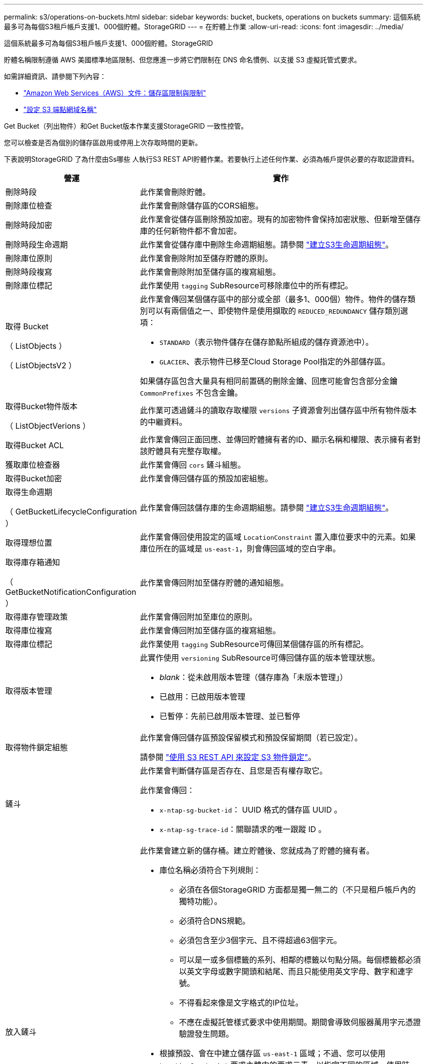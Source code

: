 ---
permalink: s3/operations-on-buckets.html 
sidebar: sidebar 
keywords: bucket, buckets, operations on buckets 
summary: 這個系統最多可為每個S3租戶帳戶支援1、000個貯體。StorageGRID 
---
= 在貯體上作業
:allow-uri-read: 
:icons: font
:imagesdir: ../media/


[role="lead"]
這個系統最多可為每個S3租戶帳戶支援1、000個貯體。StorageGRID

貯體名稱限制遵循 AWS 美國標準地區限制、但您應進一步將它們限制在 DNS 命名慣例、以支援 S3 虛擬託管式要求。

如需詳細資訊、請參閱下列內容：

* https://docs.aws.amazon.com/AmazonS3/latest/dev/BucketRestrictions.html["Amazon Web Services（AWS）文件：儲存區限制與限制"^]
* link:../admin/configuring-s3-api-endpoint-domain-names.html["設定 S3 端點網域名稱"]


Get Bucket（列出物件）和Get Bucket版本作業支援StorageGRID 一致性控管。

您可以檢查是否為個別的儲存區啟用或停用上次存取時間的更新。

下表說明StorageGRID 了為什麼由Ss哪些 人執行S3 REST API貯體作業。若要執行上述任何作業、必須為帳戶提供必要的存取認證資料。

[cols="1a,3a"]
|===
| 營運 | 實作 


 a| 
刪除時段
 a| 
此作業會刪除貯體。



 a| 
刪除庫位檢查
 a| 
此作業會刪除儲存區的CORS組態。



 a| 
刪除時段加密
 a| 
此作業會從儲存區刪除預設加密。現有的加密物件會保持加密狀態、但新增至儲存庫的任何新物件都不會加密。



 a| 
刪除時段生命週期
 a| 
此作業會從儲存庫中刪除生命週期組態。請參閱 link:create-s3-lifecycle-configuration.html["建立S3生命週期組態"]。



 a| 
刪除庫位原則
 a| 
此作業會刪除附加至儲存貯體的原則。



 a| 
刪除時段複寫
 a| 
此作業會刪除附加至儲存區的複寫組態。



 a| 
刪除庫位標記
 a| 
此作業使用 `tagging` SubResource可移除庫位中的所有標記。



 a| 
取得 Bucket

（ ListObjects ）

（ ListObjectsV2 ）
 a| 
此作業會傳回某個儲存區中的部分或全部（最多1、000個）物件。物件的儲存類別可以有兩個值之一、即使物件是使用擷取的 `REDUCED_REDUNDANCY` 儲存類別選項：

* `STANDARD`（表示物件儲存在儲存節點所組成的儲存資源池中）。
* `GLACIER`、表示物件已移至Cloud Storage Pool指定的外部儲存區。


如果儲存區包含大量具有相同前置碼的刪除金鑰、回應可能會包含部分金鑰 `CommonPrefixes` 不包含金鑰。



 a| 
取得Bucket物件版本

（ ListObjectVerions ）
 a| 
此作業可透過鏟斗的讀取存取權限 `versions` 子資源會列出儲存區中所有物件版本的中繼資料。



 a| 
取得Bucket ACL
 a| 
此作業會傳回正面回應、並傳回貯體擁有者的ID、顯示名稱和權限、表示擁有者對該貯體具有完整存取權。



 a| 
獲取庫位檢查器
 a| 
此作業會傳回 `cors` 鏟斗組態。



 a| 
取得Bucket加密
 a| 
此作業會傳回儲存區的預設加密組態。



 a| 
取得生命週期

（ GetBucketLifecycleConfiguration ）
 a| 
此作業會傳回該儲存庫的生命週期組態。請參閱 link:create-s3-lifecycle-configuration.html["建立S3生命週期組態"]。



 a| 
取得理想位置
 a| 
此作業會傳回使用設定的區域 `LocationConstraint` 置入庫位要求中的元素。如果庫位所在的區域是 `us-east-1`，則會傳回區域的空白字串。



 a| 
取得庫存箱通知

（ GetBucketNotificationConfiguration ）
 a| 
此作業會傳回附加至儲存貯體的通知組態。



 a| 
取得庫存管理政策
 a| 
此作業會傳回附加至庫位的原則。



 a| 
取得庫位複寫
 a| 
此作業會傳回附加至儲存區的複寫組態。



 a| 
取得庫位標記
 a| 
此作業使用 `tagging` SubResource可傳回某個儲存區的所有標記。



 a| 
取得版本管理
 a| 
此實作使用 `versioning` SubResource可傳回儲存區的版本管理狀態。

* _blank_：從未啟用版本管理（儲存庫為「未版本管理」）
* 已啟用：已啟用版本管理
* 已暫停：先前已啟用版本管理、並已暫停




 a| 
取得物件鎖定組態
 a| 
此作業會傳回儲存區預設保留模式和預設保留期間（若已設定）。

請參閱 link:../s3/use-s3-api-for-s3-object-lock.html["使用 S3 REST API 來設定 S3 物件鎖定"]。



 a| 
鏟斗
 a| 
此作業會判斷儲存區是否存在、且您是否有權存取它。

此作業會傳回：

* `x-ntap-sg-bucket-id`： UUID 格式的儲存區 UUID 。
* `x-ntap-sg-trace-id`：關聯請求的唯一跟蹤 ID 。




 a| 
放入鏟斗
 a| 
此作業會建立新的儲存桶。建立貯體後、您就成為了貯體的擁有者。

* 庫位名稱必須符合下列規則：
+
** 必須在各個StorageGRID 方面都是獨一無二的（不只是租戶帳戶內的獨特功能）。
** 必須符合DNS規範。
** 必須包含至少3個字元、且不得超過63個字元。
** 可以是一或多個標籤的系列、相鄰的標籤以句點分隔。每個標籤都必須以英文字母或數字開頭和結尾、而且只能使用英文字母、數字和連字號。
** 不得看起來像是文字格式的IP位址。
** 不應在虛擬託管樣式要求中使用期間。期間會導致伺服器萬用字元憑證驗證發生問題。


* 根據預設、會在中建立儲存區 `us-east-1` 區域；不過、您可以使用 `LocationConstraint` 要求主體中的要求元素、以指定不同的區域。使用時 `LocationConstraint` 元素、您必須指定已使用Grid Manager或Grid Management API定義的區域確切名稱。如果您不知道應該使用的地區名稱、請聯絡您的系統管理員。
+
*附註*：如果您的Pet Bucket要求使用StorageGRID 未在功能區中定義的區域、就會發生錯誤。

* 您可以加入 `x-amz-bucket-object-lock-enabled` 要求標頭以建立啟用S3物件鎖定的儲存區。請參閱 link:../s3/use-s3-api-for-s3-object-lock.html["使用 S3 REST API 來設定 S3 物件鎖定"]。
+
建立儲存區時、您必須啟用S3物件鎖定。建立貯體後、您無法新增或停用 S3 物件鎖定。S3物件鎖定需要儲存區版本管理、這會在您建立儲存區時自動啟用。





 a| 
放入庫位
 a| 
此作業會設定儲存區的CORS組態、以便儲存區能夠處理跨來源要求。跨來源資源共用（CORS）是一種安全機制、可讓單一網域中的用戶端Web應用程式存取不同網域中的資源。例如、假設您使用名為的S3儲存區 `images` 儲存圖形。設定的CORS組態 `images` 儲存庫、您可以讓該儲存庫中的影像顯示在網站上 `+http://www.example.com+`。



 a| 
使用資源桶加密
 a| 
此作業會設定現有儲存區的預設加密狀態。啟用桶層級加密時、任何新增至桶的新物件都會加密。StorageGRID支援使用StorageGRID管理的金鑰進行伺服器端加密。指定伺服器端加密組態規則時、請設定 `SSEAlgorithm` 參數至 `AES256`、請勿使用 `KMSMasterKeyID` 參數。

如果物件上傳要求已指定加密（亦即、如果要求包含、則會忽略儲存區預設加密組態 `x-amz-server-side-encryption-*` 要求標頭）。



 a| 
放入鏟斗生命週期

（ PuttBucketLifecycleConfiguration ）
 a| 
此作業會為儲存庫建立新的生命週期組態、或取代現有的生命週期組態。在生命週期組態中、支援多達1、000個生命週期規則。StorageGRID每個規則可包含下列XML元素：

* 到期日（天數、日期）
* 非目前版本過期（非目前日期）
* 篩選器（前置、標記）
* 狀態
* ID


不支援下列動作：StorageGRID

* AbortIncompleteMultiPart上 傳
* ExpiredObjectDelete標記
* 移轉


請參閱 link:create-s3-lifecycle-configuration.html["建立S3生命週期組態"]。若要瞭解貯體生命週期中的到期動作如何與 ILM 放置指示互動、請參閱 link:../ilm/how-ilm-operates-throughout-objects-life.html["ILM如何在整個物件生命週期內運作"]。

*附註*：鏟斗生命週期組態可搭配已啟用S3物件鎖定的鏟斗使用、但舊型符合標準的鏟斗不支援鏟斗生命週期組態。



 a| 
放置時段通知

（ PuttBucketNotificationConfiguration ）
 a| 
此作業會使用要求內文所含的通知組態XML來設定儲存區的通知。您應該瞭解下列實作詳細資料：

* 支援簡單通知服務（SNS）主題作為目的地。StorageGRID不支援 Simple Queue Service （ SQS ）或 Amazon Lambda 端點。
* 通知的目的地必須指定為StorageGRID 一個端點的URN。端點可以使用租戶管理程式或租戶管理API來建立。
+
端點必須存在、通知組態才能成功。如果端點不存在、則為 `400 Bad Request` 程式碼傳回錯誤 `InvalidArgument`。

* 您無法設定下列事件類型的通知。這些事件類型*不支援*。
+
** `s3:ReducedRedundancyLostObject`
** `s3:ObjectRestore:Completed`


* 從 StorageGRID 傳送的事件通知使用標準 JSON 格式、但不包含某些金鑰、也不為其他金鑰使用特定值、如下表所示：
+
** *事件來源*
+
`sgws:s3`

** * awsRegion *
+
不含

** * X-amz-id-2*
+
不含

** * arn*
+
`urn:sgws:s3:::bucket_name`







 a| 
資源桶政策
 a| 
此作業會設定附加至庫位的原則。



 a| 
放入資源桶複寫
 a| 
此作業會進行設定 link:../tenant/understanding-cloudmirror-replication-service.html["StorageGRID CloudMirror 複寫"] 適用於要求主體中所提供的複寫組態 XML 的貯體。對於CloudMirror複寫、您應該瞭解下列實作詳細資料：

* 僅支援複寫組態的V1。StorageGRID這表示StorageGRID 、不支援使用 `Filter` 規則元素、並遵循刪除物件版本的V1慣例。如需詳細資訊、請參閱 https://docs.aws.amazon.com/AmazonS3/latest/userguide/replication-add-config.html["有關複寫組態的Amazon S3文件"^]。
* 儲存區複寫可在版本控制或未版本控制的儲存區上進行設定。
* 您可以在複寫組態XML的每個規則中指定不同的目的地儲存區。來源儲存區可複寫至多個目的地儲存區。
* 目的地貯體必須指定為StorageGRID 租戶管理程式或租戶管理API中指定的非功能性端點的URN。請參閱 link:../tenant/configuring-cloudmirror-replication.html["設定CloudMirror複寫"]。
+
複寫組態必須存在端點才能成功。如果端點不存在、則要求會以的形式失敗 `400 Bad Request`。錯誤訊息指出： `Unable to save the replication policy. The specified endpoint URN does not exist: _URN_.`

* 您不需要指定 `Role` 在組態XML中。此值不供StorageGRID Some使用、如果提交、將會忽略此值。
* 如果您從組態XML中省略儲存類別、StorageGRID 則無法使用 `STANDARD` 預設為儲存類別。
* 如果您從來源儲存區刪除物件、或是刪除來源儲存區本身、跨區域複寫行為如下：
+
** 如果您在物件或貯體複寫之前刪除該物件或貯體、則不會複寫該物件 / 貯體、也不會通知您。
** 如果您在複寫物件或儲存區之後將其刪除、StorageGRID 則針對跨區域複寫的V1、執行標準Amazon S3刪除行為。






 a| 
置入庫位標記
 a| 
此作業使用 `tagging` 子資源：新增或更新一組庫位的標記。新增庫位標記時、請注意下列限制：

* 支援每個儲存區最多50個標籤的支援功能包括：StorageGRID
* 與庫位關聯的標記必須具有唯一的標記金鑰。標籤金鑰長度最多可達128個UNICODE字元。
* 標記值長度最多可達256個UNICODE字元。
* 金鑰和值區分大小寫。




 a| 
放入資源桶版本管理
 a| 
此實作使用 `versioning` SubResource可設定現有儲存區的版本管理狀態。您可以使用下列其中一個值來設定版本設定狀態：

* 已啟用：啟用儲存區中物件的版本管理。新增至儲存庫的所有物件都會收到唯一的版本ID。
* 暫停：停用儲存區中物件的版本設定。新增至儲存庫的所有物件都會收到版本ID `null`。




 a| 
放置物件鎖定組態
 a| 
此作業會設定或移除庫位預設保留模式和預設保留期間。

如果修改了預設保留期間、現有物件版本的保留截止日期將維持不變、且不會使用新的預設保留期間重新計算。

請參閱 link:../s3/use-s3-api-for-s3-object-lock.html["使用 S3 REST API 來設定 S3 物件鎖定"] 以取得詳細資訊。

|===
.相關資訊
link:consistency-controls.html["一致性控管"]

link:get-bucket-last-access-time-request.html["取得時段上次存取時間"]

link:bucket-and-group-access-policies.html["使用貯體和群組存取原則"]

link:s3-operations-tracked-in-audit-logs.html["在稽核記錄中追蹤S3作業"]
